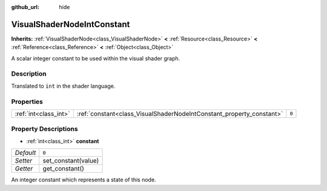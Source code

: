 :github_url: hide

.. Generated automatically by doc/tools/makerst.py in Godot's source tree.
.. DO NOT EDIT THIS FILE, but the VisualShaderNodeIntConstant.xml source instead.
.. The source is found in doc/classes or modules/<name>/doc_classes.

.. _class_VisualShaderNodeIntConstant:

VisualShaderNodeIntConstant
===========================

**Inherits:** :ref:`VisualShaderNode<class_VisualShaderNode>` **<** :ref:`Resource<class_Resource>` **<** :ref:`Reference<class_Reference>` **<** :ref:`Object<class_Object>`

A scalar integer constant to be used within the visual shader graph.

Description
-----------

Translated to ``int`` in the shader language.

Properties
----------

+-----------------------+----------------------------------------------------------------------+-------+
| :ref:`int<class_int>` | :ref:`constant<class_VisualShaderNodeIntConstant_property_constant>` | ``0`` |
+-----------------------+----------------------------------------------------------------------+-------+

Property Descriptions
---------------------

.. _class_VisualShaderNodeIntConstant_property_constant:

- :ref:`int<class_int>` **constant**

+-----------+---------------------+
| *Default* | ``0``               |
+-----------+---------------------+
| *Setter*  | set_constant(value) |
+-----------+---------------------+
| *Getter*  | get_constant()      |
+-----------+---------------------+

An integer constant which represents a state of this node.


